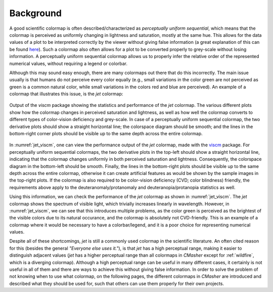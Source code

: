 Background
==========
A good scientific colormap is often described/characterized as *perceptually uniform sequential*, which means that the colormap is perceived as uniformly changing in lightness and saturation, mostly at the same hue.
This allows for the data values of a plot to be interpreted correctly by the viewer without giving false information (a great explanation of this can be found `here <https://mycarta.wordpress.com/2012/10/14/the-rainbow-is-deadlong-live-the-rainbow-part-4-cie-lab-heated-body/>`_).
Such a colormap also often allows for a plot to be converted properly to grey-scale without losing information.
A perceptually uniform sequential colormap allows us to properly infer the relative order of the represented numerical values, without requiring a legend or colorbar.

Although this may sound easy enough, there are many colormaps out there that do this incorrectly.
The main issue usually is that humans do not perceive every color equally (e.g., small variations in the color green are not perceived as green is a common natural color, while small variations in the colors red and blue are perceived).
An example of a colormap that illustrates this issue, is the *jet* colormap:

.. figure:: images/jet_viscm.png
    :alt: Statistics of the *jet* colormap.
    :width: 100%
    :align: center
    :name: jet_viscm

    Output of the *viscm* package showing the statistics and performance of the *jet* colormap.
    The various different plots show how the colormap changes in perceived saturation and lightness, as well as how well the colormap converts to different types of color-vision deficiency and grey-scale.
    In case of a perceptually uniform sequential colormap, the two derivative plots should show a straight horizontal line; the colorspace diagram should be smooth; and the lines in the bottom-right corner plots should be visible up to the same depth across the entire colormap.

In :numref:`jet_viscm`, one can view the performance output of the *jet* colormap, made with the `viscm`_ package.
For perceptually uniform sequential colormaps, the two derivative plots in the top-left should show a straight horizontal line, indicating that the colormap changes uniformly in both perceived saturation and lightness.
Consequently, the colorspace diagram in the bottom-left should be smooth.
Finally, the lines in the bottom-right plots should be visible up to the same depth across the entire colormap, otherwise it can create artificial features as would be shown by the sample images in the top-right plots.
If the colormap is also required to be color-vision deficiency (CVD; color blindness) friendly, the requirements above apply to the deuteranomaly/protanomaly and deuteranopia/protanopia statistics as well.

Using this information, we can check the performance of the *jet* colormap as shown in :numref:`jet_viscm`.
The *jet* colormap shows the spectrum of visible light, which trivially increases linearly in wavelength.
However, in :numref:`jet_viscm`, we can see that this introduces multiple problems, as the color green is perceived as the brightest of the visible colors due to its natural occurance, and the colormap is absolutely not CVD-friendly.
This is an example of a colormap where it would be necessary to have a colorbar/legend, and it is a poor choice for representing numerical values.

Despite all of these shortcomings, *jet* is still a commonly used colormap in the scientific literature.
An often cited reason for this (besides the general *"Everyone else uses it."*), is that *jet* has a high perceptual range, making it easier to distinguish adjacent values (*jet* has a higher perceptual range than all colormaps in *CMasher* except for :ref:`wildfire`, which is a diverging colormap).
Although a high perceptual range can be useful in many different cases, it certainly is not useful in all of them and there are ways to achieve this without giving false information.
In order to solve the problem of not knowing when to use what colormap, on the following pages, the different colormaps in *CMasher* are introduced and described what they should be used for, such that others can use them properly for their own projects.

.. _viscm: https://github.com/matplotlib/viscm

